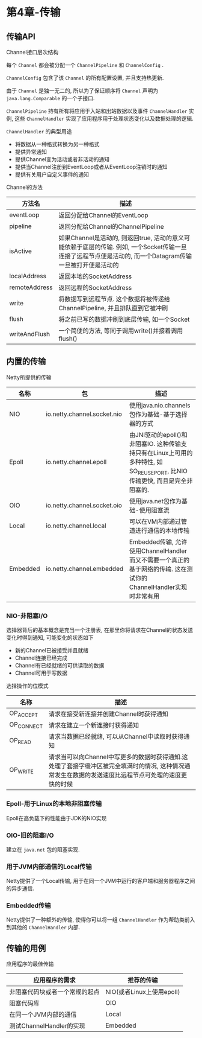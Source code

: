 * 第4章-传输
** 传输API
   Channel接口层次结构
   [[./images/Channel01.png]]

   每个 ~Channel~ 都会被分配一个 ~ChannelPipeline~ 和 ~ChannelConfig~ .

   ~ChannelConfig~ 包含了该 ~Channel~ 的所有配置设置, 并且支持热更新.

   由于 ~Channel~ 是独一无二的, 所以为了保证顺序将 ~Channel~ 声明为 ~java.lang.Comparable~ 的一个子接口.

   ~ChannelPipeline~ 持有所有将应用于入站和出站数据以及事件 ~ChannelHandler~ 实例, 这些 ~ChannelHandler~ 实现了应用程序用于处理状态变化以及数据处理的逻辑.
  
   ~ChannelHandler~ 的典型用途
   - 将数据从一种格式转换为另一种格式
   - 提供异常通知
   - 提供Channel变为活动或者非活动的通知
   - 提供当Channel注册到EventLoop或者从EventLoop注销时的通知
   - 提供有关用户自定义事件的通知
   
   Channel的方法
   | 方法名        | 描述                                                                                                                                                      |
   |---------------+-----------------------------------------------------------------------------------------------------------------------------------------------------------|
   | eventLoop     | 返回分配给Channel的EventLoop                                                                                                                              |
   | pipeline      | 返回分配给Channel的ChannelPipeline                                                                                                                        |
   | isActive      | 如果Channel是活动的, 则返回true, 活动的意义可能依赖于底层的传输. 例如, 一个Socket传输一旦连接了远程节点便是活动的, 而一个Datagram传输一旦被打开便是活动的 |
   | localAddress  | 返回本地的SocketAddress                                                                                                                                   |
   | remoteAddress | 返回远程的SocketAddress                                                                                                                                   |
   | write         | 将数据写到远程节点. 这个数据将被传递给ChannelPipeline, 并且排队直到它被冲刷                                                                               |
   | flush         | 将之前已写的数据冲刷到底层传输, 如一个Socket                                                                                                              |
   | writeAndFlush | 一个简便的方法, 等同于调用write()并接着调用flush()                                                                                                                         |
** 内置的传输
   Netty所提供的传输
   | 名称     | 包                          | 描述                                                                                                                      |
   |----------+-----------------------------+---------------------------------------------------------------------------------------------------------------------------|
   | NIO      | io.netty.channel.socket.nio | 使用java.nio.channels包作为基础-基于选择器的方式                                                                          |
   | Epoll    | io.netty.channel.epoll      | 由JNI驱动的epoll()和非阻塞IO. 这种传输支持只有在Linux上可用的多种特性, 如SO_REUSEPORT, 比NIO传输更快, 而且是完全非阻塞的. |
   | OIO      | io.netty.channel.socket.oio | 使用java.net包作为基础-使用阻塞流                                                                                         |
   | Local    | io.netty.channel.local      | 可以在VM内部通过管道进行通信的本地传输                                                                                    |
   | Embedded | io.netty.channel.embedded   | Embedded传输, 允许使用ChannelHandler而又不需要一个真正的基于网络的传输. 这在测试你的ChannelHandler实现时非常有用                                            |

*** NIO-非阻塞I/O
    选择器背后的基本概念是充当一个注册表, 在那里你将请求在Channel的状态发送变化时得到通知, 可能变化的状态如下
    - 新的Channel已被接受并且就绪
    - Channel连接已经完成
    - Channel有已经就绪的可供读取的数据
    - Channel可用于写数据
    
    选择操作的位模式
    | 名称       | 描述                                                                                                                                                 |
    |------------+------------------------------------------------------------------------------------------------------------------------------------------------------|
    | OP_ACCEPT  | 请求在接受新连接并创建Channel时获得通知                                                                                                              |
    | OP_CONNECT | 请求在建立一个新连接时获得通知                                                                                                                       |
    | OP_READ    | 请求当数据已经就绪, 可以从Channel中读取时获得通知                                                                                                    |
    | OP_WRITE   | 请求当可以向Channel中写更多的数据时获得通知.这处理了套接字缓冲区被完全填满时的情况, 这种情况通常发生在数据的发送速度比远程节点可处理的速度更快的时候 |

*** Epoll-用于Linux的本地非阻塞传输
    Epoll在高负载下的性能由于JDK的NIO实现

*** OIO-旧的阻塞I/O
    建立在 ~java.net~ 包的阻塞实现.

*** 用于JVM内部通信的Local传输
    Netty提供了一个Local传输, 用于在同一个JVM中运行的客户端和服务器程序之间的异步通信.

*** Embedded传输
    Netty提供了一种额外的传输, 使得你可以将一组 ~ChannelHandler~ 作为帮助类前入到其他的 ~ChannelHandler~ 内部.

** 传输的用例
   应用程序的最佳传输
   | 应用程序的需求                 | 推荐的传输                |
   |--------------------------------+---------------------------|
   | 非阻塞代码块或者一个常规的起点 | NIO(或者Linux上使用epoll) |
   | 阻塞代码库                     | OIO                       |
   | 在同一个JVM内部的通信          | Local                     |
   | 测试ChannelHandler的实现       | Embedded                  |
